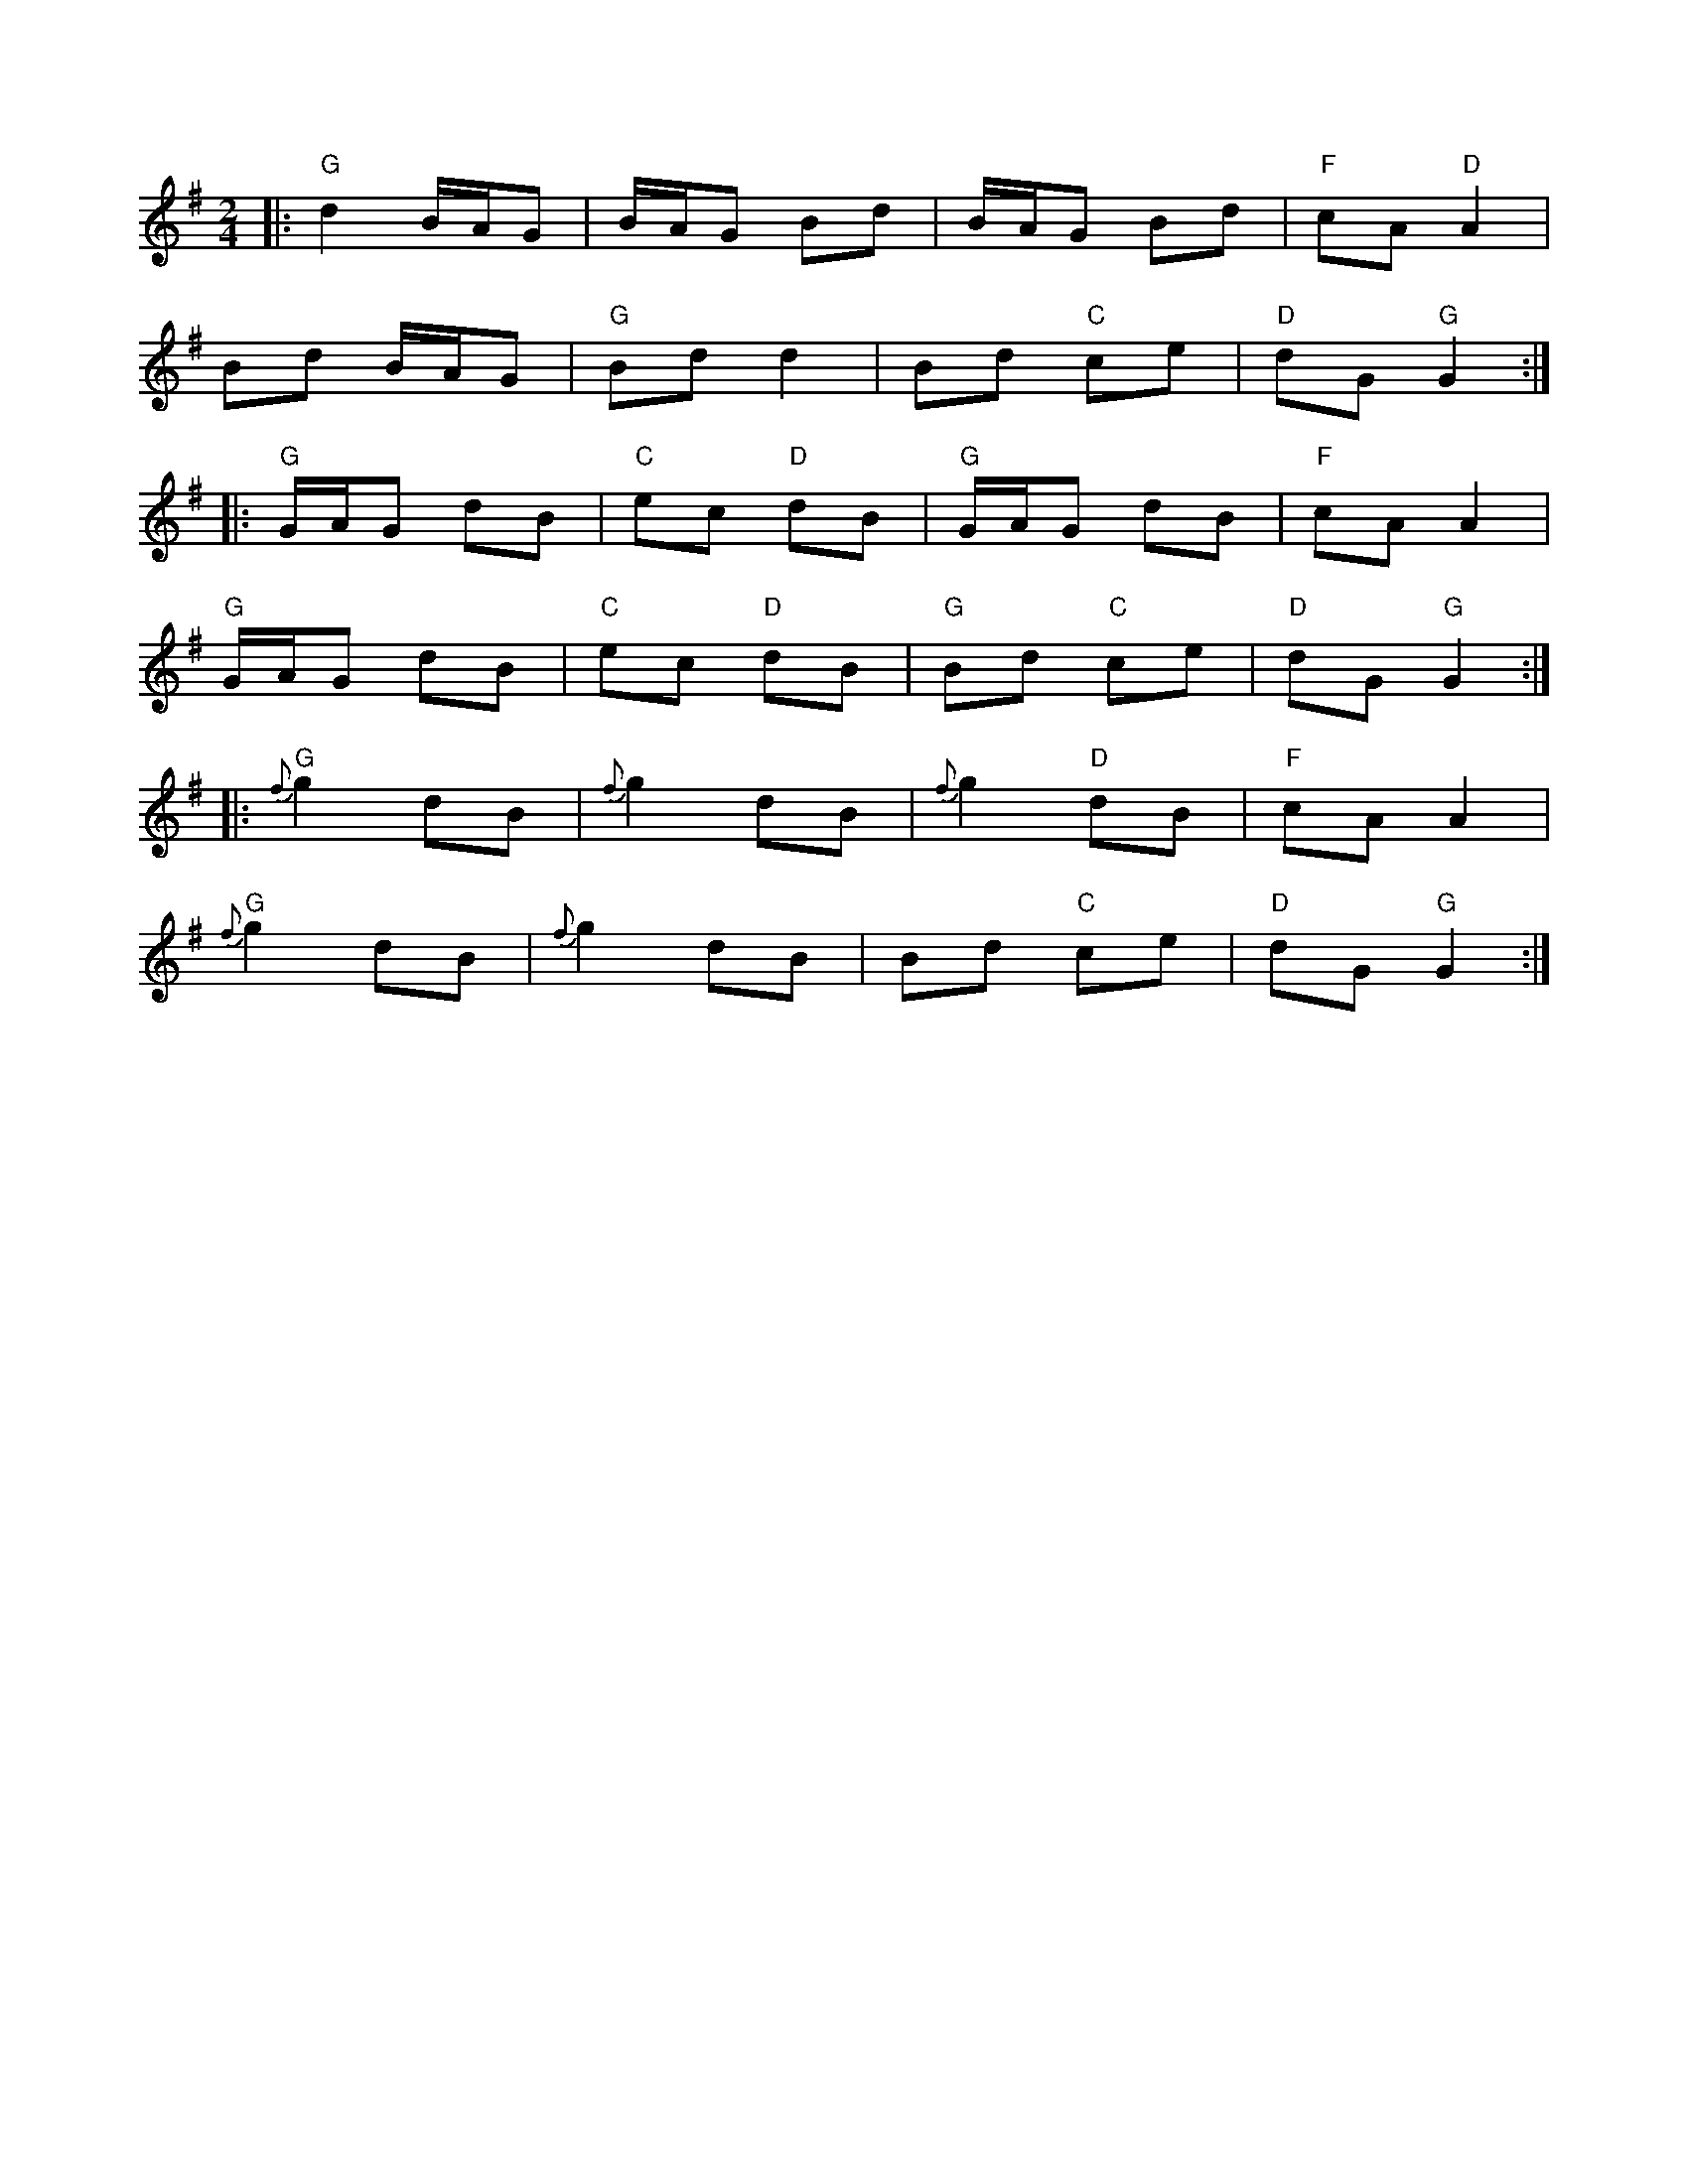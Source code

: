 X: 1
R: polka
M: 2/4
L: 1/8
K:Gmaj
|:"G" d2 B/A/G|B/A/G Bd|B/A/G Bd|"F" cA "D" A2|
Bd B/A/G|"G" Bd d2|Bd "C" ce|"D" dG "G" G2:|
|:"G" G/A/G dB|"C" ec "D" dB|"G" G/A/G dB|"F" cA A2|
"G" G/A/G dB|"C" ec "D" dB|"G" Bd "C" ce|"D" dG "G" G2:|
|:"G" {f}g2 dB|{f}g2 dB|{f}g2 "D" dB|"F" cA A2|
"G" {f}g2 dB|{f}g2 dB|Bd "C" ce|"D" dG "G" G2:| 
